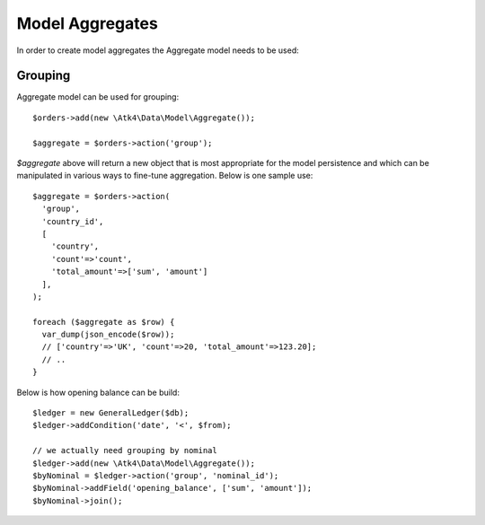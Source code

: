 
.. _Aggregates:

================
Model Aggregates
================

.. php:namespace:: Atk4\Data\Model

.. php:class:: Aggregate

In order to create model aggregates the Aggregate model needs to be used:

Grouping
--------

Aggregate model can be used for grouping::

   $orders->add(new \Atk4\Data\Model\Aggregate());

   $aggregate = $orders->action('group');

`$aggregate` above will return a new object that is most appropriate for the model persistence and which can be manipulated 
in various ways to fine-tune aggregation. Below is one sample use::

   $aggregate = $orders->action(
     'group',
     'country_id', 
     [
       'country',
       'count'=>'count',
       'total_amount'=>['sum', 'amount']
     ],
   );
   
   foreach ($aggregate as $row) {
     var_dump(json_encode($row));
     // ['country'=>'UK', 'count'=>20, 'total_amount'=>123.20];
     // ..
   }

Below is how opening balance can be build::

   $ledger = new GeneralLedger($db);
   $ledger->addCondition('date', '<', $from);
   
   // we actually need grouping by nominal
   $ledger->add(new \Atk4\Data\Model\Aggregate());
   $byNominal = $ledger->action('group', 'nominal_id');
   $byNominal->addField('opening_balance', ['sum', 'amount']);
   $byNominal->join();